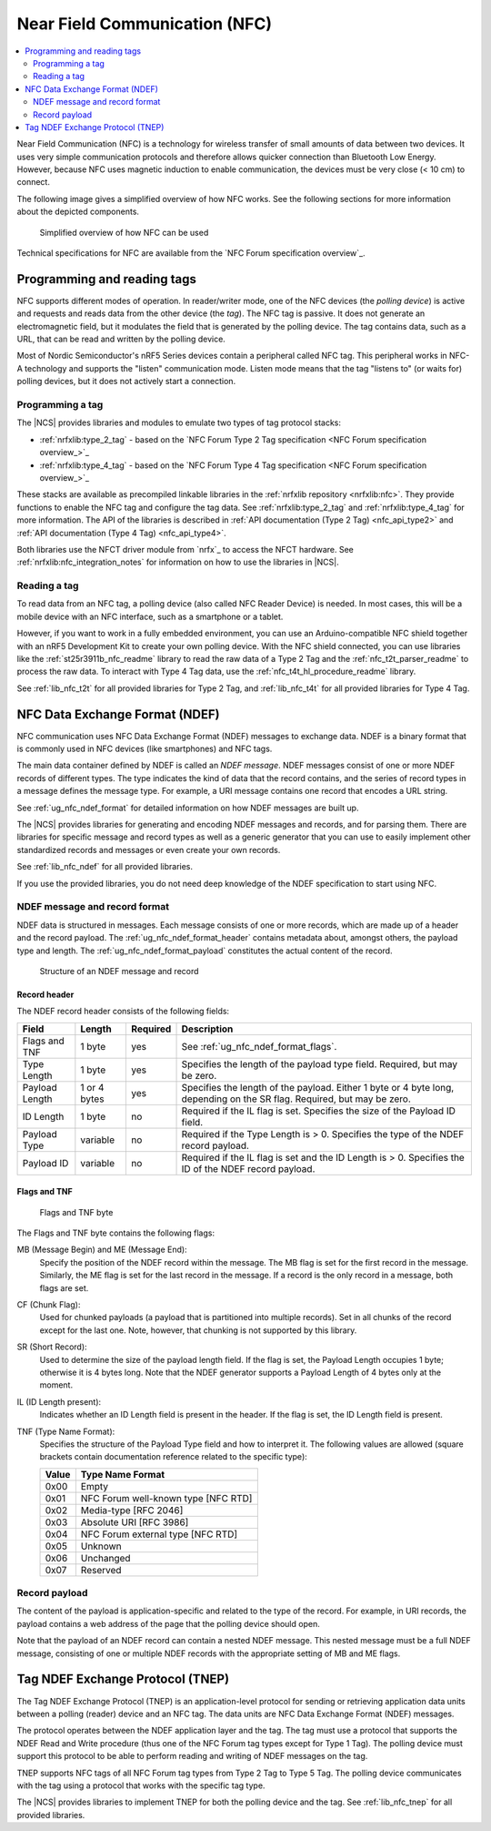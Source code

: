 .. _ug_nfc:

Near Field Communication (NFC)
##############################

.. contents::
   :local:
   :depth: 2

Near Field Communication (NFC) is a technology for wireless transfer of small amounts of data between two devices.
It uses very simple communication protocols and therefore allows quicker connection than Bluetooth Low Energy.
However, because NFC uses magnetic induction to enable communication, the devices must be very close (< 10 cm) to connect.

The following image gives a simplified overview of how NFC works.
See the following sections for more information about the depicted components.

.. figure:: /images/nfc_overview.svg
   :alt: Simplified overview of how NFC can be used

   Simplified overview of how NFC can be used

Technical specifications for NFC are available from the `NFC Forum specification overview`_.

.. _ug_nfc_programming:

Programming and reading tags
****************************

NFC supports different modes of operation.
In reader/writer mode, one of the NFC devices (the *polling device*) is active and requests and reads data from the other device (the *tag*).
The NFC tag is passive.
It does not generate an electromagnetic field, but it modulates the field that is generated by the polling device.
The tag contains data, such as a URL, that can be read and written by the polling device.

Most of Nordic Semiconductor's nRF5 Series devices contain a peripheral called NFC tag.
This peripheral works in NFC-A technology and supports the "listen" communication mode.
Listen mode means that the tag "listens to" (or waits for) polling devices, but it does not actively start a connection.


Programming a tag
=================

The |NCS| provides libraries and modules to emulate two types of tag protocol stacks:

* :ref:`nrfxlib:type_2_tag` - based on the `NFC Forum Type 2 Tag specification <NFC Forum specification overview_>`_
* :ref:`nrfxlib:type_4_tag` - based on the `NFC Forum Type 4 Tag specification <NFC Forum specification overview_>`_

These stacks are available as precompiled linkable libraries in the :ref:`nrfxlib repository <nrfxlib:nfc>`.
They provide functions to enable the NFC tag and configure the tag data.
See :ref:`nrfxlib:type_2_tag` and :ref:`nrfxlib:type_4_tag` for more information.
The API of the libraries is described in :ref:`API documentation (Type 2 Tag) <nfc_api_type2>` and :ref:`API documentation (Type 4 Tag) <nfc_api_type4>`.

Both libraries use the NFCT driver module from `nrfx`_ to access the NFCT hardware.
See :ref:`nrfxlib:nfc_integration_notes` for information on how to use the libraries in |NCS|.

Reading a tag
=============

To read data from an NFC tag, a polling device (also called NFC Reader Device) is needed.
In most cases, this will be a mobile device with an NFC interface, such as a smartphone or a tablet.

However, if you want to work in a fully embedded environment, you can use an Arduino-compatible NFC shield together with an nRF5 Development Kit to create your own polling device.
With the NFC shield connected, you can use libraries like the :ref:`st25r3911b_nfc_readme` library to read the raw data of a Type 2 Tag and the :ref:`nfc_t2t_parser_readme` to process the raw data.
To interact with Type 4 Tag data, use the :ref:`nfc_t4t_hl_procedure_readme` library.

See :ref:`lib_nfc_t2t` for all provided libraries for Type 2 Tag, and :ref:`lib_nfc_t4t` for all provided libraries for Type 4 Tag.

.. _ug_nfc_ndef:

NFC Data Exchange Format (NDEF)
*******************************

NFC communication uses NFC Data Exchange Format (NDEF) messages to exchange data.
NDEF is a binary format that is commonly used in NFC devices (like smartphones) and NFC tags.

The main data container defined by NDEF is called an *NDEF message*.
NDEF messages consist of one or more NDEF records of different types.
The type indicates the kind of data that the record contains, and the series of record types in a message defines the message type.
For example, a URI message contains one record that encodes a URL string.

See :ref:`ug_nfc_ndef_format` for detailed information on how NDEF messages are built up.

The |NCS| provides libraries for generating and encoding NDEF messages and records, and for parsing them.
There are libraries for specific message and record types as well as a generic generator that you can use to easily implement other standardized records and messages or even create your own records.

See :ref:`lib_nfc_ndef` for all provided libraries.

If you use the provided libraries, you do not need deep knowledge of the NDEF specification to start using NFC.

.. _ug_nfc_ndef_format:

NDEF message and record format
==============================

NDEF data is structured in messages.
Each message consists of one or more records, which are made up of a header and the record payload.
The :ref:`ug_nfc_ndef_format_header` contains metadata about, amongst others, the payload type and length.
The :ref:`ug_nfc_ndef_format_payload` constitutes the actual content of the record.

.. figure:: /images/ndef_msg.svg
   :alt: Structure of an NDEF message and record

   Structure of an NDEF message and record


.. _ug_nfc_ndef_format_header:

Record header
-------------

The NDEF record header consists of the following fields:

.. list-table::
   :header-rows: 1

   * - Field
     - Length
     - Required
     - Description
   * - Flags and TNF
     - 1 byte
     - yes
     - See :ref:`ug_nfc_ndef_format_flags`.
   * - Type Length
     - 1 byte
     - yes
     - Specifies the length of the payload type field.
       Required, but may be zero.
   * - Payload Length
     - 1 or 4 bytes
     - yes
     - Specifies the length of the payload.
       Either 1 byte or 4 byte long, depending on the SR flag. Required, but may be zero.
   * - ID Length
     - 1 byte
     - no
     - Required if the IL flag is set.
       Specifies the size of the Payload ID field.
   * - Payload Type
     - variable
     - no
     - Required if the Type Length is > 0.
       Specifies the type of the NDEF record payload.
   * - Payload ID
     - variable
     - no
     - Required if the IL flag is set and the ID Length is > 0.
       Specifies the ID of the NDEF record payload.

.. _ug_nfc_ndef_format_flags:

Flags and TNF
-------------

.. figure:: /images/ndef_header_flags.svg
   :alt: Flags and TNF byte

   Flags and TNF byte


The Flags and TNF byte contains the following flags:

MB (Message Begin) and ME (Message End):
   Specify the position of the NDEF record within the message.
   The MB flag is set for the first record in the message.
   Similarly, the ME flag is set for the last record in the message.
   If a record is the only record in a message, both flags are set.
CF (Chunk Flag):
   Used for chunked payloads (a payload that is partitioned into multiple records).
   Set in all chunks of the record except for the last one.
   Note, however, that chunking is not supported by this library.
SR (Short Record):
   Used to determine the size of the payload length field.
   If the flag is set, the Payload Length occupies 1 byte; otherwise it is 4 bytes long.
   Note that the NDEF generator supports a Payload Length of 4 bytes only at the moment.
IL (ID Length present):
   Indicates whether an ID Length field is present in the header.
   If the flag is set, the ID Length field is present.
TNF (Type Name Format):
   Specifies the structure of the Payload Type field and how to interpret it.
   The following values are allowed (square brackets contain documentation reference related to the specific type):

   +-------+------------------------------------+
   | Value | Type Name Format                   |
   +=======+====================================+
   | 0x00  | Empty                              |
   +-------+------------------------------------+
   | 0x01  | NFC Forum well-known type [NFC RTD]|
   +-------+------------------------------------+
   | 0x02  | Media-type [RFC 2046]              |
   +-------+------------------------------------+
   | 0x03  | Absolute URI [RFC 3986]            |
   +-------+------------------------------------+
   | 0x04  | NFC Forum external type [NFC RTD]  |
   +-------+------------------------------------+
   | 0x05  | Unknown                            |
   +-------+------------------------------------+
   | 0x06  | Unchanged                          |
   +-------+------------------------------------+
   | 0x07  | Reserved                           |
   +-------+------------------------------------+

.. _ug_nfc_ndef_format_payload:

Record payload
==============

The content of the payload is application-specific and related to the type of the record.
For example, in URI records, the payload contains a web address of the page that the polling device should open.

Note that the payload of an NDEF record can contain a nested NDEF message.
This nested message must be a full NDEF message, consisting of one or multiple NDEF records with the appropriate setting of MB and ME flags.


.. _ug_nfc_tnep:

Tag NDEF Exchange Protocol (TNEP)
*********************************

The Tag NDEF Exchange Protocol (TNEP) is an application-level protocol for sending or retrieving application data units between a polling (reader) device and an NFC tag.
The data units are NFC Data Exchange Format (NDEF) messages.

The protocol operates between the NDEF application layer and the tag.
The tag must use a protocol that supports the NDEF Read and Write procedure (thus one of the NFC Forum tag types except for Type 1 Tag).
The polling device must support this protocol to be able to perform reading and writing of NDEF messages on the tag.

TNEP supports NFC tags of all NFC Forum tag types from Type 2 Tag to Type 5 Tag.
The polling device communicates with the tag using a protocol that works with the specific tag type.

The |NCS| provides libraries to implement TNEP for both the polling device and the tag.
See :ref:`lib_nfc_tnep` for all provided libraries.
